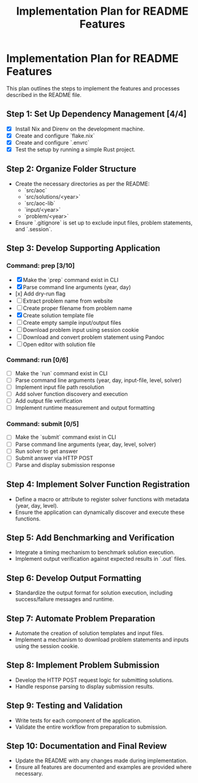 #+title: Implementation Plan for README Features

* Implementation Plan for README Features
This plan outlines the steps to implement the features and processes described in the README file.

** Step 1: Set Up Dependency Management [4/4]
- [X] Install Nix and Direnv on the development machine.
- [X] Create and configure `flake.nix`
- [X] Create and configure `.envrc`
- [X] Test the setup by running a simple Rust project.

** Step 2: Organize Folder Structure
- Create the necessary directories as per the README:
  - `src/aoc`
  - `src/solutions/<year>`
  - `src/aoc-lib`
  - `input/<year>`
  - `problem/<year>`
- Ensure `.gitignore` is set up to exclude input files, problem statements, and `.session`.

** Step 3: Develop Supporting Application
*** Command: prep [3/10]
- [X] Make the `prep` command exist in CLI
- [X] Parse command line arguments (year, day)
- [x] Add dry-run flag
- [ ] Extract problem name from website
- [ ] Create proper filename from problem name
- [X] Create solution template file
- [ ] Create empty sample input/output files
- [ ] Download problem input using session cookie
- [ ] Download and convert problem statement using Pandoc
- [ ] Open editor with solution file

*** Command: run [0/6]
- [ ] Make the `run` command exist in CLI
- [ ] Parse command line arguments (year, day, input-file, level, solver)
- [ ] Implement input file path resolution
- [ ] Add solver function discovery and execution
- [ ] Add output file verification
- [ ] Implement runtime measurement and output formatting

*** Command: submit [0/5]
- [ ] Make the `submit` command exist in CLI
- [ ] Parse command line arguments (year, day, level, solver)
- [ ] Run solver to get answer
- [ ] Submit answer via HTTP POST
- [ ] Parse and display submission response

** Step 4: Implement Solver Function Registration
- Define a macro or attribute to register solver functions with metadata (year, day, level).
- Ensure the application can dynamically discover and execute these functions.

** Step 5: Add Benchmarking and Verification
- Integrate a timing mechanism to benchmark solution execution.
- Implement output verification against expected results in `.out` files.

** Step 6: Develop Output Formatting
- Standardize the output format for solution execution, including success/failure messages and runtime.

** Step 7: Automate Problem Preparation
- Automate the creation of solution templates and input files.
- Implement a mechanism to download problem statements and inputs using the session cookie.

** Step 8: Implement Problem Submission
- Develop the HTTP POST request logic for submitting solutions.
- Handle response parsing to display submission results.

** Step 9: Testing and Validation
- Write tests for each component of the application.
- Validate the entire workflow from preparation to submission.

** Step 10: Documentation and Final Review
- Update the README with any changes made during implementation.
- Ensure all features are documented and examples are provided where necessary. 